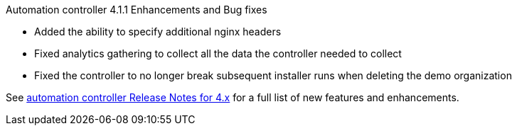 // This is the release notes for Automation controller 4.1, the version number is removed from the topic title as part of the release notes restructuring efforts.

[[controller-411-intro]]

.Automation controller 4.1.1 Enhancements and Bug fixes

* Added the ability to specify additional nginx headers
* Fixed analytics gathering to collect all the data the controller needed to collect
* Fixed the controller to no longer break subsequent installer runs when deleting the demo organization

See https://docs.ansible.com/automation-controller/latest/html/release-notes/relnotes.html#release-notes-for-4-x[automation controller Release Notes for 4.x] for a full list of new features and enhancements.
